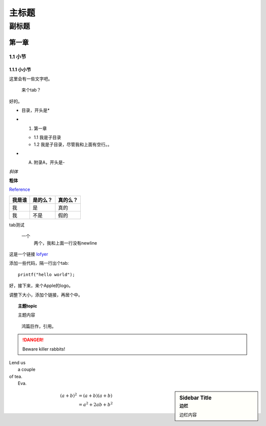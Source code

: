 ========================================
主标题
========================================

----------------------------------------
副标题
----------------------------------------

第一章
========================================

1.1 小节
----------------------------------------

1.1.1 小小节
~~~~~~~~~~~~~~~~~~~~~~~~~~~~~~~~~~~~~~~~

这里会有一些文字吧。

    来个tab？

好的。

* 目录，开头是*

- 1. 第一章

  + 1.1 我是子目录

  + 1.2 我是子目录，尽管我和上面有空行。。

- A. 附录A，开头是-

*斜体*

**粗体**

Reference_

+------------------------+---------+--------+
|我是谁                  |是的么？ |真的么？|
+========================+=========+========+
|我                      |是       |真的    |
+------------------------+---------+--------+
|我                      |不是     |假的    |
+------------------------+---------+--------+

tab测试

    一个
        两个，我和上面一行没有newline

这是一个链接 `lofyer <http://blog.lofyer.org>`_

.. _Reference: http://localhost/

添加一些代码，隔一行出个tab::

    printf("hello world");

好，接下来，来个Apple的logo。

.. image:: test.jpg
    :height: 300
    :width: 550

调整下大小，添加个链接，再居个中。

.. image:: test.jpg
    :height: 300
    :width: 550
    :scale: 50
    :align: center
    :target: http://localhost

.. topic:: 主题topic

    主题内容

.. epigraph::

    鸿篇巨作，引用。

.. DANGER::
    Beware killer rabbits!

.. line-block::
    Lend us
        a couple
    of tea.
        Eva.

.. sidebar:: Sidebar Title
    :subtitle: 边栏

    边栏内容

.. math::

    (a + b)^2  &=  (a + b)(a + b) \\
        &=  a^2 + 2ab + b^2
